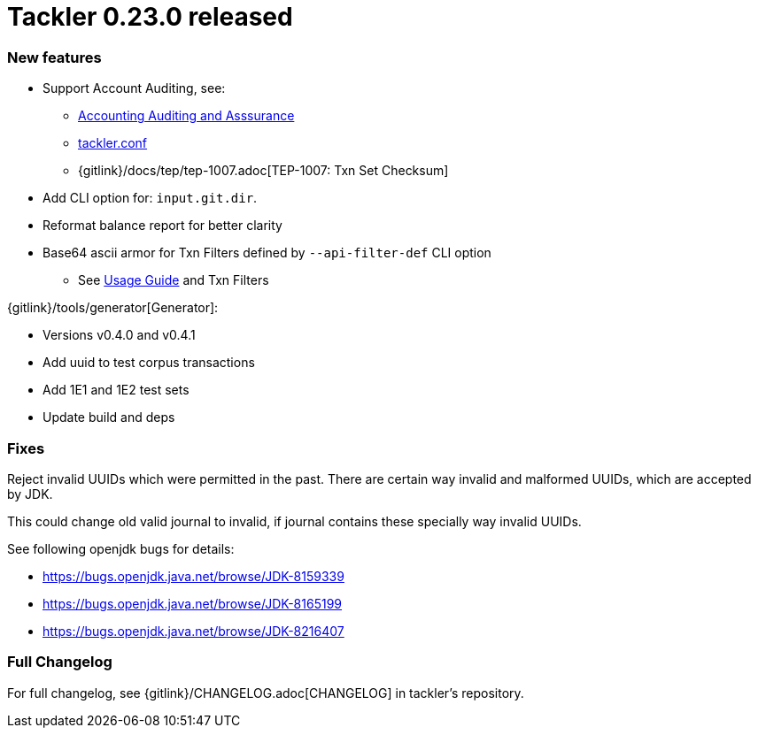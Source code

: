 = Tackler 0.23.0 released
:page-date: 2019-02-24 12:00:00 +0200
:page-author: 35vlg84
:page-version: 0.23.0
:page-category: release




=== New features

 * Support Account Auditing, see:
 ** link:/docs/auditing/[Accounting Auditing and Asssurance]
 ** link:/docs/tackler-conf/[tackler.conf]
 ** {gitlink}/docs/tep/tep-1007.adoc[TEP-1007: Txn Set Checksum]
 * Add CLI option for: `input.git.dir`.
 * Reformat balance report for better clarity
 * Base64 ascii armor for Txn Filters defined by `--api-filter-def` CLI option
 ** See link:/docs/usage[Usage Guide] and Txn Filters


{gitlink}/tools/generator[Generator]:

 * Versions v0.4.0 and v0.4.1
 * Add uuid to test corpus transactions
 * Add 1E1 and 1E2 test sets
 * Update build and deps


=== Fixes

Reject invalid UUIDs which were permitted in the past. There are certain 
way invalid and malformed UUIDs, which are accepted by JDK.

This could change old valid journal to invalid, if journal contains 
these specially way invalid UUIDs. 

See following openjdk bugs for details:

 * https://bugs.openjdk.java.net/browse/JDK-8159339
 * https://bugs.openjdk.java.net/browse/JDK-8165199
 * https://bugs.openjdk.java.net/browse/JDK-8216407


=== Full Changelog

For full changelog, see {gitlink}/CHANGELOG.adoc[CHANGELOG] in tackler's repository.

